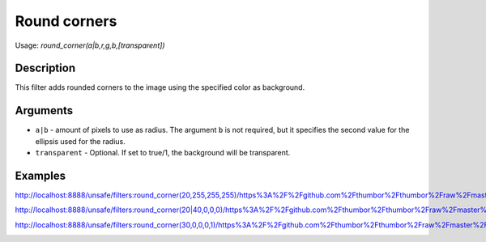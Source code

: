 Round corners
=============

Usage: `round\_corner(a\|b,r,g,b,[transparent])`

Description
-----------

This filter adds rounded corners to the image using the specified color
as background.

Arguments
---------

- ``a|b`` - amount of pixels to use as radius. The argument ``b`` is not required, but it specifies the second value for the ellipsis used for the radius.
- ``transparent`` - Optional. If set to true/1, the background will be transparent.

Examples
--------

.. image:: images/tom_before_brightness.jpg
    :alt: Picture before the round corners filter filter

`<http://localhost:8888/unsafe/filters:round_corner(20,255,255,255)/https%3A%2F%2Fgithub.com%2Fthumbor%2Fthumbor%2Fraw%2Fmaster%2Fexample.jpg>`_

.. image:: images/rounded1.jpg
    :alt: Picture after rounded corners

`<http://localhost:8888/unsafe/filters:round_corner(20|40,0,0,0)/https%3A%2F%2Fgithub.com%2Fthumbor%2Fthumbor%2Fraw%2Fmaster%2Fexample.jpg>`_

.. image:: images/rounded2.jpg
    :alt: Picture after rounded corners

`<http://localhost:8888/unsafe/filters:round_corner(30,0,0,0,1)/https%3A%2F%2Fgithub.com%2Fthumbor%2Fthumbor%2Fraw%2Fmaster%2Fexample.jpg>`_

.. image:: images/rounded3.png
    :alt: Picture after rounded corners (transparent)
